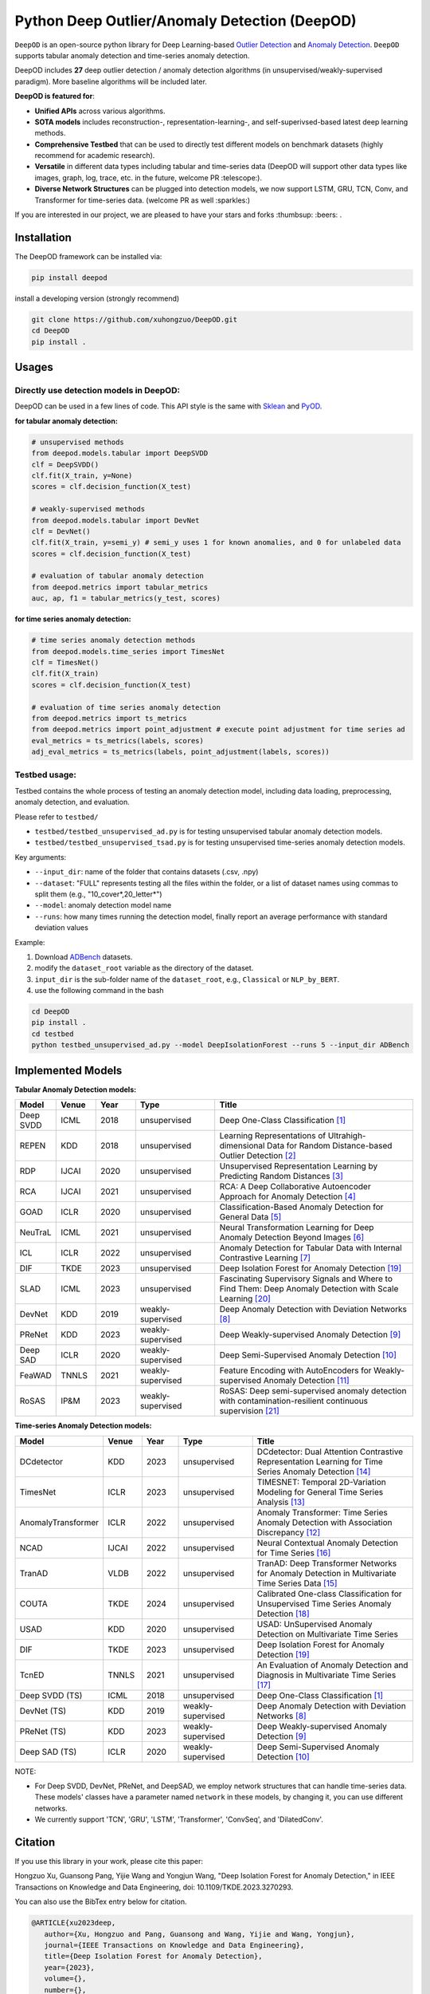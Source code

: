 Python Deep Outlier/Anomaly Detection (DeepOD)
==================================================

.. image:: https://github.com/xuhongzuo/DeepOD/actions/workflows/testing.yml/badge.svg
   :target: https://github.com/xuhongzuo/DeepOD/actions/workflows/testing.yml
   :alt: testing2

.. image:: https://readthedocs.org/projects/deepod/badge/?version=latest
    :target: https://deepod.readthedocs.io/en/latest/?badge=latest
    :alt: Documentation Status

.. image:: https://app.codacy.com/project/badge/Grade/2c587126aac2441abb917c032189fbe8
    :target: https://app.codacy.com/gh/xuhongzuo/DeepOD/dashboard?utm_source=gh&utm_medium=referral&utm_content=&utm_campaign=Badge_grade
    :alt: codacy

.. image:: https://coveralls.io/repos/github/xuhongzuo/DeepOD/badge.svg?branch=main
    :target: https://coveralls.io/github/xuhongzuo/DeepOD?branch=main
    :alt: coveralls

.. image:: https://static.pepy.tech/personalized-badge/deepod?period=total&units=international_system&left_color=black&right_color=orange&left_text=Downloads
   :target: https://pepy.tech/project/deepod
   :alt: downloads

.. image:: https://img.shields.io/badge/license-BSD2-blue
   :alt: license


   

``DeepOD`` is an open-source python library for Deep Learning-based `Outlier Detection <https://en.wikipedia.org/wiki/Anomaly_detection>`_
and `Anomaly Detection <https://en.wikipedia.org/wiki/Anomaly_detection>`_. ``DeepOD`` supports tabular anomaly detection and time-series anomaly detection.


DeepOD includes **27** deep outlier detection / anomaly detection algorithms (in unsupervised/weakly-supervised paradigm).
More baseline algorithms will be included later.



**DeepOD is featured for**:

* **Unified APIs** across various algorithms.
* **SOTA models** includes reconstruction-, representation-learning-, and self-superivsed-based latest deep learning methods.
* **Comprehensive Testbed** that can be used to directly test different models on benchmark datasets (highly recommend for academic research).
* **Versatile** in different data types including tabular and time-series data (DeepOD will support other data types like images, graph, log, trace, etc. in the future, welcome PR :telescope:).
* **Diverse Network Structures** can be plugged into detection models, we now support LSTM, GRU, TCN, Conv, and Transformer for time-series data.  (welcome PR as well :sparkles:)


If you are interested in our project, we are pleased to have your stars and forks :thumbsup: :beers: .


Installation
~~~~~~~~~~~~~~
The DeepOD framework can be installed via:


.. code-block:: bash


    pip install deepod


install a developing version (strongly recommend)


.. code-block:: bash


    git clone https://github.com/xuhongzuo/DeepOD.git
    cd DeepOD
    pip install .


Usages
~~~~~~~~~~~~~~~~~


Directly use detection models in DeepOD:
::::::::::::::::::::::::::::::::::::::::::

DeepOD can be used in a few lines of code. This API style is the same with `Sklean <https://github.com/scikit-learn/scikit-learn>`_ and `PyOD <https://github.com/yzhao062/pyod>`_.


**for tabular anomaly detection:**

.. code-block:: python


    # unsupervised methods
    from deepod.models.tabular import DeepSVDD
    clf = DeepSVDD()
    clf.fit(X_train, y=None)
    scores = clf.decision_function(X_test)

    # weakly-supervised methods
    from deepod.models.tabular import DevNet
    clf = DevNet()
    clf.fit(X_train, y=semi_y) # semi_y uses 1 for known anomalies, and 0 for unlabeled data
    scores = clf.decision_function(X_test)

    # evaluation of tabular anomaly detection
    from deepod.metrics import tabular_metrics
    auc, ap, f1 = tabular_metrics(y_test, scores)


**for time series anomaly detection:**


.. code-block:: python


    # time series anomaly detection methods
    from deepod.models.time_series import TimesNet
    clf = TimesNet()
    clf.fit(X_train)
    scores = clf.decision_function(X_test)

    # evaluation of time series anomaly detection
    from deepod.metrics import ts_metrics
    from deepod.metrics import point_adjustment # execute point adjustment for time series ad
    eval_metrics = ts_metrics(labels, scores)
    adj_eval_metrics = ts_metrics(labels, point_adjustment(labels, scores))
    




Testbed usage:
::::::::::::::::::::::::::::::::::::::::::


Testbed contains the whole process of testing an anomaly detection model, including data loading, preprocessing, anomaly detection, and evaluation. 

Please refer to ``testbed/``

* ``testbed/testbed_unsupervised_ad.py`` is for testing unsupervised tabular anomaly detection models.
 
* ``testbed/testbed_unsupervised_tsad.py`` is for testing unsupervised time-series anomaly detection models.


Key arguments:

* ``--input_dir``: name of the folder that contains datasets (.csv, .npy)

* ``--dataset``: "FULL" represents testing all the files within the folder, or a list of dataset names using commas to split them (e.g., "10_cover*,20_letter*")

* ``--model``: anomaly detection model name

* ``--runs``: how many times running the detection model, finally report an average performance with standard deviation values


Example: 

1. Download `ADBench <https://github.com/Minqi824/ADBench/tree/main/adbench/datasets/>`_ datasets.
2. modify the ``dataset_root`` variable as the directory of the dataset.
3. ``input_dir`` is the sub-folder name of the ``dataset_root``, e.g., ``Classical`` or ``NLP_by_BERT``.  
4. use the following command in the bash


.. code-block:: bash

    
    cd DeepOD
    pip install .
    cd testbed
    python testbed_unsupervised_ad.py --model DeepIsolationForest --runs 5 --input_dir ADBench
   



Implemented Models
~~~~~~~~~~~~~~~~~~~

**Tabular Anomaly Detection models:**

.. csv-table:: 
 :header: "Model", "Venue", "Year", "Type", "Title"
 :widths: 4, 4, 4, 8, 20 

 Deep SVDD, ICML, 2018, unsupervised, Deep One-Class Classification  [#Ruff2018Deep]_
 REPEN, KDD, 2018, unsupervised, Learning Representations of Ultrahigh-dimensional Data for Random Distance-based Outlier Detection [#Pang2019Repen]_
 RDP, IJCAI, 2020, unsupervised, Unsupervised Representation Learning by Predicting Random Distances [#Wang2020RDP]_
 RCA, IJCAI, 2021, unsupervised, RCA: A Deep Collaborative Autoencoder Approach for Anomaly Detection [#Liu2021RCA]_
 GOAD, ICLR, 2020, unsupervised, Classification-Based Anomaly Detection for General Data [#Bergman2020GOAD]_
 NeuTraL, ICML, 2021, unsupervised, Neural Transformation Learning for Deep Anomaly Detection Beyond Images [#Qiu2021Neutral]_
 ICL, ICLR, 2022, unsupervised, Anomaly Detection for Tabular Data with Internal Contrastive Learning [#Shenkar2022ICL]_
 DIF, TKDE, 2023, unsupervised, Deep Isolation Forest for Anomaly Detection [#Xu2023DIF]_
 SLAD, ICML, 2023, unsupervised, Fascinating Supervisory Signals and Where to Find Them: Deep Anomaly Detection with Scale Learning [#Xu2023SLAD]_
 DevNet, KDD, 2019, weakly-supervised, Deep Anomaly Detection with Deviation Networks [#Pang2019DevNet]_
 PReNet, KDD, 2023, weakly-supervised, Deep Weakly-supervised Anomaly Detection [#Pang2023PreNet]_
 Deep SAD, ICLR, 2020, weakly-supervised, Deep Semi-Supervised Anomaly Detection [#Ruff2020DSAD]_
 FeaWAD, TNNLS, 2021, weakly-supervised, Feature Encoding with AutoEncoders for Weakly-supervised Anomaly Detection [#Zhou2021FeaWAD]_
 RoSAS, IP&M, 2023, weakly-supervised, RoSAS: Deep semi-supervised anomaly detection with contamination-resilient continuous supervision [#Xu2023RoSAS]_

**Time-series Anomaly Detection models:**

.. csv-table:: 
 :header: "Model", "Venue", "Year", "Type", "Title"
 :widths: 4, 4, 4, 8, 20 

 DCdetector, KDD, 2023, unsupervised, DCdetector: Dual Attention Contrastive Representation Learning for Time Series Anomaly Detection [#Yang2023dcdetector]_
 TimesNet, ICLR, 2023, unsupervised, TIMESNET: Temporal 2D-Variation Modeling for General Time Series Analysis [#Wu2023timesnet]_
 AnomalyTransformer, ICLR, 2022, unsupervised, Anomaly Transformer: Time Series Anomaly Detection with Association Discrepancy [#Xu2022transformer]_
 NCAD, IJCAI, 2022, unsupervised, Neural Contextual Anomaly Detection for Time Series [#Carmona2022NCAD]_
 TranAD, VLDB, 2022, unsupervised, TranAD: Deep Transformer Networks for Anomaly Detection in Multivariate Time Series Data [#Tuli2022TranAD]_
 COUTA, TKDE, 2024, unsupervised, Calibrated One-class Classification for Unsupervised Time Series Anomaly Detection [#Xu2024COUTA]_
 USAD, KDD, 2020, unsupervised, USAD: UnSupervised Anomaly Detection on Multivariate Time Series  
 DIF, TKDE, 2023, unsupervised, Deep Isolation Forest for Anomaly Detection [#Xu2023DIF]_
 TcnED, TNNLS, 2021, unsupervised, An Evaluation of Anomaly Detection and Diagnosis in Multivariate Time Series [#Garg2021Evaluation]_
 Deep SVDD (TS), ICML, 2018, unsupervised, Deep One-Class Classification [#Ruff2018Deep]_
 DevNet (TS), KDD, 2019, weakly-supervised, Deep Anomaly Detection with Deviation Networks [#Pang2019DevNet]_
 PReNet (TS), KDD, 2023, weakly-supervised, Deep Weakly-supervised Anomaly Detection [#Pang2023PreNet]_
 Deep SAD (TS), ICLR, 2020, weakly-supervised, Deep Semi-Supervised Anomaly Detection [#Ruff2020DSAD]_

NOTE:

- For Deep SVDD, DevNet, PReNet, and DeepSAD, we employ network structures that can handle time-series data. These models' classes have a parameter named  ``network`` in these models, by changing it, you can use different networks.   

- We currently support 'TCN', 'GRU', 'LSTM', 'Transformer', 'ConvSeq', and 'DilatedConv'.   


Citation
~~~~~~~~~~~~~~~~~
If you use this library in your work, please cite this paper:

Hongzuo Xu, Guansong Pang, Yijie Wang and Yongjun Wang, "Deep Isolation Forest for Anomaly Detection," in IEEE Transactions on Knowledge and Data Engineering, doi: 10.1109/TKDE.2023.3270293.


You can also use the BibTex entry below for citation.

.. code-block:: bibtex

   @ARTICLE{xu2023deep,
      author={Xu, Hongzuo and Pang, Guansong and Wang, Yijie and Wang, Yongjun},
      journal={IEEE Transactions on Knowledge and Data Engineering}, 
      title={Deep Isolation Forest for Anomaly Detection}, 
      year={2023},
      volume={},
      number={},
      pages={1-14},
      doi={10.1109/TKDE.2023.3270293}
   }


Star History
~~~~~~~~~~~~~~~~~

Current stars:

.. image:: https://img.shields.io/github/stars/xuhongzuo/deepod?labelColor=black&color=red
   :alt: GitHub Repo stars


.. image:: https://api.star-history.com/svg?repos=xuhongzuo/DeepOD&type=Date
   :target: https://star-history.com/#xuhongzuo/DeepOD&Date
   :align: center





Reference
~~~~~~~~~~~~~~~~~

.. [#Ruff2018Deep] Ruff, Lukas, et al. "Deep one-class classification." ICML. 2018.

.. [#Pang2019Repen] Pang, Guansong, et al. "Learning representations of ultrahigh-dimensional data for random distance-based outlier detection". KDD (pp. 2041-2050). 2018.

.. [#Wang2020RDP] Wang, Hu, et al. "Unsupervised Representation Learning by Predicting Random Distances". IJCAI (pp. 2950-2956). 2020.

.. [#Liu2021RCA] Liu, Boyang, et al. "RCA: A Deep Collaborative Autoencoder Approach for Anomaly Detection". IJCAI (pp. 1505-1511). 2021.

.. [#Bergman2020GOAD] Bergman, Liron, and Yedid Hoshen. "Classification-Based Anomaly Detection for General Data". ICLR. 2020.

.. [#Qiu2021Neutral] Qiu, Chen, et al. "Neural Transformation Learning for Deep Anomaly Detection Beyond Images". ICML. 2021.

.. [#Shenkar2022ICL] Shenkar, Tom, et al. "Anomaly Detection for Tabular Data with Internal Contrastive Learning". ICLR. 2022.

.. [#Pang2019DevNet] Pang, Guansong, et al. "Deep Anomaly Detection with Deviation Networks". KDD. 2019.

.. [#Pang2023PreNet] Pang, Guansong, et al. "Deep Weakly-supervised Anomaly Detection". KDD. 2023. 

.. [#Ruff2020DSAD] Ruff, Lukas, et al. "Deep Semi-Supervised Anomaly Detection". ICLR. 2020. 

.. [#Zhou2021FeaWAD] Zhou, Yingjie, et al. "Feature Encoding with AutoEncoders for Weakly-supervised Anomaly Detection". TNNLS. 2021. 

.. [#Xu2022transformer] Xu, Jiehui, et al. "Anomaly Transformer: Time Series Anomaly Detection with Association Discrepancy". ICLR, 2022.

.. [#Wu2023timesnet] Wu, Haixu, et al. "TimesNet: Temporal 2D-Variation Modeling for General Time Series Analysis". ICLR. 2023.

.. [#Yang2023dcdetector] Yang, Yiyuan, et al. "DCdetector: Dual Attention Contrastive Representation Learning for Time Series Anomaly Detection". KDD. 2023

.. [#Tuli2022TranAD] Tuli, Shreshth, et al. "TranAD: Deep Transformer Networks for Anomaly Detection in Multivariate Time Series Data". VLDB. 2022.

.. [#Carmona2022NCAD] Carmona, Chris U., et al. "Neural Contextual Anomaly Detection for Time Series". IJCAI. 2022. 

.. [#Garg2021Evaluation] Garg, Astha, et al. "An Evaluation of Anomaly Detection and Diagnosis in Multivariate Time Series". TNNLS. 2021. 

.. [#Xu2024COUTA] Xu, Hongzuo et al. "Calibrated One-class Classification for Unsupervised Time Series Anomaly Detection". TKDE. 2024.

.. [#Xu2023DIF] Xu, Hongzuo et al. "Deep Isolation Forest for Anomaly Detection". TKDE. 2023.

.. [#Xu2023SLAD] Xu, Hongzuo et al. "Fascinating supervisory signals and where to find them: deep anomaly detection with scale learning". ICML. 2023. 

.. [#Xu2023RoSAS] Xu, Hongzuo et al. "RoSAS: Deep semi-supervised anomaly detection with contamination-resilient continuous supervision". IP&M. 2023. 


